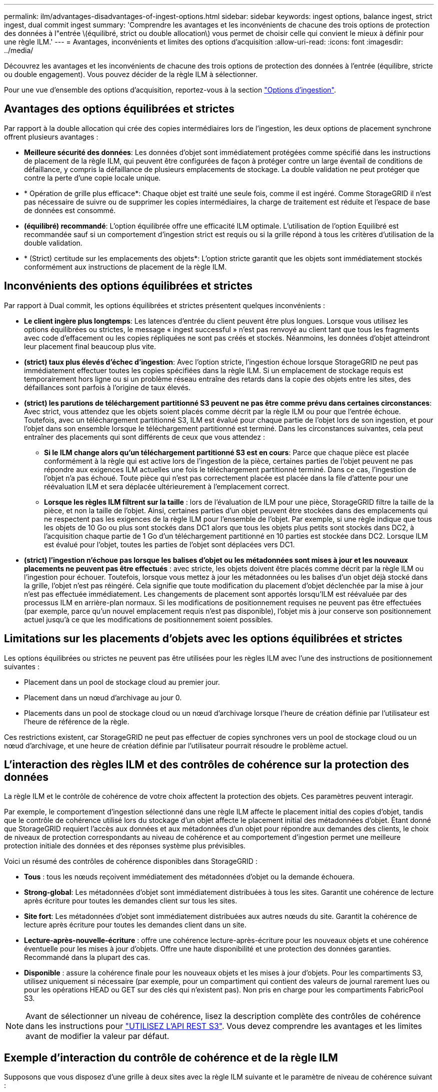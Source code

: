 ---
permalink: ilm/advantages-disadvantages-of-ingest-options.html 
sidebar: sidebar 
keywords: ingest options, balance ingest, strict ingest, dual commit ingest 
summary: 'Comprendre les avantages et les inconvénients de chacune des trois options de protection des données à l"entrée \(équilibré, strict ou double allocation\) vous permet de choisir celle qui convient le mieux à définir pour une règle ILM.' 
---
= Avantages, inconvénients et limites des options d'acquisition
:allow-uri-read: 
:icons: font
:imagesdir: ../media/


[role="lead"]
Découvrez les avantages et les inconvénients de chacune des trois options de protection des données à l'entrée (équilibre, stricte ou double engagement). Vous pouvez décider de la règle ILM à sélectionner.

Pour une vue d'ensemble des options d'acquisition, reportez-vous à la section link:data-protection-options-for-ingest.html["Options d'ingestion"].



== Avantages des options équilibrées et strictes

Par rapport à la double allocation qui crée des copies intermédiaires lors de l'ingestion, les deux options de placement synchrone offrent plusieurs avantages :

* *Meilleure sécurité des données*: Les données d'objet sont immédiatement protégées comme spécifié dans les instructions de placement de la règle ILM, qui peuvent être configurées de façon à protéger contre un large éventail de conditions de défaillance, y compris la défaillance de plusieurs emplacements de stockage. La double validation ne peut protéger que contre la perte d'une copie locale unique.
* * Opération de grille plus efficace*: Chaque objet est traité une seule fois, comme il est ingéré. Comme StorageGRID il n'est pas nécessaire de suivre ou de supprimer les copies intermédiaires, la charge de traitement est réduite et l'espace de base de données est consommé.
* *(équilibré) recommandé*: L'option équilibrée offre une efficacité ILM optimale. L'utilisation de l'option Equilibré est recommandée sauf si un comportement d'ingestion strict est requis ou si la grille répond à tous les critères d'utilisation de la double validation.
* * (Strict) certitude sur les emplacements des objets*: L'option stricte garantit que les objets sont immédiatement stockés conformément aux instructions de placement de la règle ILM.




== Inconvénients des options équilibrées et strictes

Par rapport à Dual commit, les options équilibrées et strictes présentent quelques inconvénients :

* *Le client ingère plus longtemps*: Les latences d'entrée du client peuvent être plus longues. Lorsque vous utilisez les options équilibrées ou strictes, le message « ingest successful » n'est pas renvoyé au client tant que tous les fragments avec code d'effacement ou les copies répliquées ne sont pas créés et stockés. Néanmoins, les données d'objet atteindront leur placement final beaucoup plus vite.
* *(strict) taux plus élevés d'échec d'ingestion*: Avec l'option stricte, l'ingestion échoue lorsque StorageGRID ne peut pas immédiatement effectuer toutes les copies spécifiées dans la règle ILM. Si un emplacement de stockage requis est temporairement hors ligne ou si un problème réseau entraîne des retards dans la copie des objets entre les sites, des défaillances sont parfois à l'origine de taux élevés.
* *(strict) les parutions de téléchargement partitionné S3 peuvent ne pas être comme prévu dans certaines circonstances*: Avec strict, vous attendez que les objets soient placés comme décrit par la règle ILM ou pour que l'entrée échoue. Toutefois, avec un téléchargement partitionné S3, ILM est évalué pour chaque partie de l'objet lors de son ingestion, et pour l'objet dans son ensemble lorsque le téléchargement partitionné est terminé. Dans les circonstances suivantes, cela peut entraîner des placements qui sont différents de ceux que vous attendez :
+
** *Si le ILM change alors qu'un téléchargement partitionné S3 est en cours*: Parce que chaque pièce est placée conformément à la règle qui est active lors de l'ingestion de la pièce, certaines parties de l'objet peuvent ne pas répondre aux exigences ILM actuelles une fois le téléchargement partitionné terminé. Dans ce cas, l'ingestion de l'objet n'a pas échoué. Toute pièce qui n'est pas correctement placée est placée dans la file d'attente pour une réévaluation ILM et sera déplacée ultérieurement à l'emplacement correct.
** *Lorsque les règles ILM filtrent sur la taille* : lors de l'évaluation de ILM pour une pièce, StorageGRID filtre la taille de la pièce, et non la taille de l'objet. Ainsi, certaines parties d'un objet peuvent être stockées dans des emplacements qui ne respectent pas les exigences de la règle ILM pour l'ensemble de l'objet. Par exemple, si une règle indique que tous les objets de 10 Go ou plus sont stockés dans DC1 alors que tous les objets plus petits sont stockés dans DC2, à l'acquisition chaque partie de 1 Go d'un téléchargement partitionné en 10 parties est stockée dans DC2. Lorsque ILM est évalué pour l'objet, toutes les parties de l'objet sont déplacées vers DC1.


* *(strict) l'ingestion n'échoue pas lorsque les balises d'objet ou les métadonnées sont mises à jour et les nouveaux placements ne peuvent pas être effectués* : avec stricte, les objets doivent être placés comme décrit par la règle ILM ou l'ingestion pour échouer. Toutefois, lorsque vous mettez à jour les métadonnées ou les balises d'un objet déjà stocké dans la grille, l'objet n'est pas réingéré. Cela signifie que toute modification du placement d'objet déclenchée par la mise à jour n'est pas effectuée immédiatement. Les changements de placement sont apportés lorsqu'ILM est réévaluée par des processus ILM en arrière-plan normaux. Si les modifications de positionnement requises ne peuvent pas être effectuées (par exemple, parce qu'un nouvel emplacement requis n'est pas disponible), l'objet mis à jour conserve son positionnement actuel jusqu'à ce que les modifications de positionnement soient possibles.




== Limitations sur les placements d'objets avec les options équilibrées et strictes

Les options équilibrées ou strictes ne peuvent pas être utilisées pour les règles ILM avec l'une des instructions de positionnement suivantes :

* Placement dans un pool de stockage cloud au premier jour.
* Placement dans un nœud d'archivage au jour 0.
* Placements dans un pool de stockage cloud ou un nœud d'archivage lorsque l'heure de création définie par l'utilisateur est l'heure de référence de la règle.


Ces restrictions existent, car StorageGRID ne peut pas effectuer de copies synchrones vers un pool de stockage cloud ou un nœud d'archivage, et une heure de création définie par l'utilisateur pourrait résoudre le problème actuel.



== L'interaction des règles ILM et des contrôles de cohérence sur la protection des données

La règle ILM et le contrôle de cohérence de votre choix affectent la protection des objets. Ces paramètres peuvent interagir.

Par exemple, le comportement d'ingestion sélectionné dans une règle ILM affecte le placement initial des copies d'objet, tandis que le contrôle de cohérence utilisé lors du stockage d'un objet affecte le placement initial des métadonnées d'objet. Étant donné que StorageGRID requiert l'accès aux données et aux métadonnées d'un objet pour répondre aux demandes des clients, le choix de niveaux de protection correspondants au niveau de cohérence et au comportement d'ingestion permet une meilleure protection initiale des données et des réponses système plus prévisibles.

Voici un résumé des contrôles de cohérence disponibles dans StorageGRID :

* *Tous* : tous les nœuds reçoivent immédiatement des métadonnées d'objet ou la demande échouera.
* *Strong-global*: Les métadonnées d'objet sont immédiatement distribuées à tous les sites. Garantit une cohérence de lecture après écriture pour toutes les demandes client sur tous les sites.
* *Site fort*: Les métadonnées d'objet sont immédiatement distribuées aux autres nœuds du site. Garantit la cohérence de lecture après écriture pour toutes les demandes client dans un site.
* *Lecture-après-nouvelle-écriture* : offre une cohérence lecture-après-écriture pour les nouveaux objets et une cohérence éventuelle pour les mises à jour d'objets. Offre une haute disponibilité et une protection des données garanties. Recommandé dans la plupart des cas.
* *Disponible* : assure la cohérence finale pour les nouveaux objets et les mises à jour d'objets. Pour les compartiments S3, utilisez uniquement si nécessaire (par exemple, pour un compartiment qui contient des valeurs de journal rarement lues ou pour les opérations HEAD ou GET sur des clés qui n'existent pas). Non pris en charge pour les compartiments FabricPool S3.



NOTE: Avant de sélectionner un niveau de cohérence, lisez la description complète des contrôles de cohérence dans les instructions pour link:../s3/consistency-controls.html["UTILISEZ L'API REST S3"]. Vous devez comprendre les avantages et les limites avant de modifier la valeur par défaut.



== Exemple d'interaction du contrôle de cohérence et de la règle ILM

Supposons que vous disposez d'une grille à deux sites avec la règle ILM suivante et le paramètre de niveau de cohérence suivant :

* *Règle ILM* : créez deux copies d'objet, une sur le site local et une sur un site distant. Le comportement d'entrée strict est sélectionné.
* *Niveau de cohérence*: "Sept-global" (les métadonnées d'objet sont immédiatement distribuées à tous les sites).


Lorsqu'un client stocke un objet dans la grille, StorageGRID effectue à la fois des copies d'objet et distribue les métadonnées aux deux sites avant de rétablir la réussite du client.

L'objet est entièrement protégé contre la perte au moment du message d'ingestion. Par exemple, si le site local est perdu peu de temps après l'ingestion, des copies des données de l'objet et des métadonnées de l'objet existent toujours sur le site distant. L'objet est entièrement récupérable.

Si vous utilisez à la place la même règle ILM et le niveau de cohérence "sept-site", le client peut recevoir un message de réussite après la réplication des données d'objet vers le site distant, mais avant que les métadonnées d'objet ne soient distribuées sur ce site. Dans ce cas, le niveau de protection des métadonnées d'objet ne correspond pas au niveau de protection des données d'objet. Si le site local est perdu peu de temps après l'ingestion, les métadonnées d'objet sont perdues. Impossible de récupérer l'objet.

L'interdépendance entre les niveaux de cohérence et les règles ILM peut être complexe. Contactez NetApp si vous avez besoin d'aide.

.Informations associées
* link:example-5-ilm-rules-and-policy-for-strict-ingest-behavior.html["Exemple 5 : règles et règles ILM pour un comportement d'ingestion strict"]

